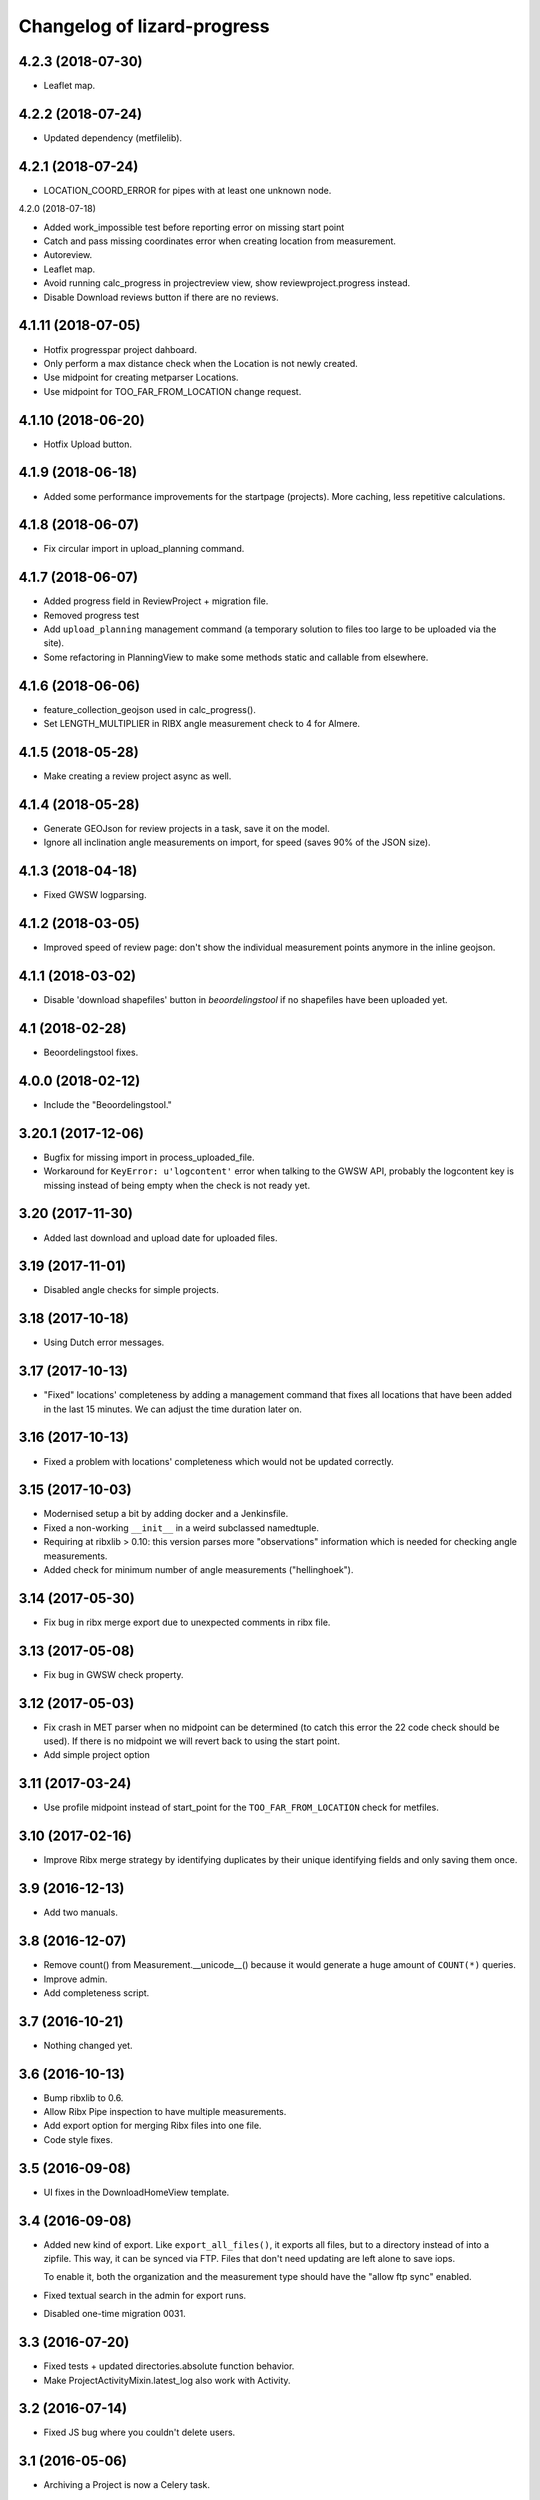Changelog of lizard-progress
===================================================

4.2.3 (2018-07-30)
------------------

- Leaflet map.


4.2.2 (2018-07-24)
------------------

- Updated dependency (metfilelib).


4.2.1 (2018-07-24)
------------------

- LOCATION_COORD_ERROR for pipes with at least one unknown node.


4.2.0 (2018-07-18)

- Added work_impossible test before reporting error on missing start point

- Catch and pass missing coordinates error when creating location from measurement.

- Autoreview.

- Leaflet map.

- Avoid running calc_progress in projectreview view, show reviewproject.progress instead.

- Disable Download reviews button if there are no reviews.
  

4.1.11 (2018-07-05)
-------------------

- Hotfix progresspar project dahboard.

- Only perform a max distance check when the Location is not newly created.

- Use midpoint for creating metparser Locations.

- Use midpoint for TOO_FAR_FROM_LOCATION change request.

4.1.10 (2018-06-20)
-------------------

- Hotfix Upload button.


4.1.9 (2018-06-18)
------------------

- Added some performance improvements for the startpage (projects). More caching, less repetitive calculations.


4.1.8 (2018-06-07)
------------------

- Fix circular import in upload_planning command.


4.1.7 (2018-06-07)
------------------


- Added progress field in ReviewProject + migration file.

- Removed progress test

- Add ``upload_planning`` management command (a temporary solution to files
  too large to be uploaded via the site).

- Some refactoring in PlanningView to make some methods static and callable
  from elsewhere.


4.1.6 (2018-06-06)
------------------

- feature_collection_geojson used in calc_progress().

- Set LENGTH_MULTIPLIER in RIBX angle measurement check
  to 4 for Almere.


4.1.5 (2018-05-28)
------------------

- Make creating a review project async as well.


4.1.4 (2018-05-28)
------------------

- Generate GEOJson for review projects in a task, save it on the model.

- Ignore all inclination angle measurements on import, for speed (saves
  90% of the JSON size).


4.1.3 (2018-04-18)
------------------

- Fixed GWSW logparsing.


4.1.2 (2018-03-05)
------------------

- Improved speed of review page: don't show the individual measurement points
  anymore in the inline geojson.


4.1.1 (2018-03-02)
------------------

- Disable 'download shapefiles' button in *beoordelingstool* if no shapefiles
  have been uploaded yet.


4.1 (2018-02-28)
----------------

- Beoordelingstool fixes.


4.0.0 (2018-02-12)
------------------

- Include the "Beoordelingstool."


3.20.1 (2017-12-06)
-------------------

- Bugfix for missing import in process_uploaded_file.

- Workaround for ``KeyError: u'logcontent'`` error when talking to the GWSW
  API, probably the logcontent key is missing instead of being empty when the
  check is not ready yet.


3.20 (2017-11-30)
-----------------

- Added last download and upload date for uploaded files.


3.19 (2017-11-01)
-----------------

- Disabled angle checks for simple projects.


3.18 (2017-10-18)
-----------------

- Using Dutch error messages.


3.17 (2017-10-13)
-----------------

- "Fixed" locations' completeness by adding a management command that fixes
  all locations that have been added in the last 15 minutes. We can adjust the
  time duration later on.


3.16 (2017-10-13)
-----------------

- Fixed a problem with locations' completeness which would not be updated
  correctly.


3.15 (2017-10-03)
-----------------

- Modernised setup a bit by adding docker and a Jenkinsfile.

- Fixed a non-working ``__init__`` in a weird subclassed namedtuple.

- Requiring at ribxlib > 0.10: this version parses more "observations"
  information which is needed for checking angle measurements.

- Added check for minimum number of angle measurements ("hellinghoek").


3.14 (2017-05-30)
-----------------

- Fix bug in ribx merge export due to unexpected comments in ribx file.


3.13 (2017-05-08)
-----------------

- Fix bug in GWSW check property.


3.12 (2017-05-03)
-----------------

- Fix crash in MET parser when no midpoint can be determined (to catch this
  error the 22 code check should be used). If there is no midpoint we will
  revert back to using the start point.

- Add simple project option


3.11 (2017-03-24)
-----------------

- Use profile midpoint instead of start_point for the ``TOO_FAR_FROM_LOCATION``
  check for metfiles.


3.10 (2017-02-16)
-----------------

- Improve Ribx merge strategy by identifying duplicates by their unique
  identifying fields and only saving them once.


3.9 (2016-12-13)
----------------

- Add two manuals.


3.8 (2016-12-07)
----------------

- Remove count() from Measurement.__unicode__() because it would generate
  a huge amount of ``COUNT(*)`` queries.

- Improve admin.

- Add completeness script.


3.7 (2016-10-21)
----------------

- Nothing changed yet.


3.6 (2016-10-13)
----------------

- Bump ribxlib to 0.6.

- Allow Ribx Pipe inspection to have multiple measurements.

- Add export option for merging Ribx files into one file.

- Code style fixes.


3.5 (2016-09-08)
----------------

- UI fixes in the DownloadHomeView template.


3.4 (2016-09-08)
----------------

- Added new kind of export. Like ``export_all_files()``, it exports all files,
  but to a directory instead of into a zipfile. This way, it can be synced via
  FTP. Files that don't need updating are left alone to save iops.

  To enable it, both the organization and the measurement type should have the
  "allow ftp sync" enabled.

- Fixed textual search in the admin for export runs.

- Disabled one-time migration 0031.


3.3 (2016-07-20)
----------------

- Fixed tests + updated directories.absolute function behavior.

- Make ProjectActivityMixin.latest_log also work with Activity.


3.2 (2016-07-14)
----------------

- Fixed JS bug where you couldn't delete users.


3.1 (2016-05-06)
----------------

- Archiving a Project is now a Celery task.


3.0 (2016-04-13)
----------------

- Merged whole redesign branch.


2.10 (2016-04-11)
-----------------

- Fixed nginx download.


2.9 (2016-04-08)
----------------

- Remco isn't (hardcoded!) mailed anymore upon task exceptions.

- Nginx is used to serve large files.

- Relative paths are used instead of absolute ones.


2.8.1 (2016-03-17)
------------------

- Bugfix of raw-sql migration.


2.8 (2016-03-17)
----------------

- Fixed sql script that creates a 'publiekskaart' view.
- Changed sql script into migration.


2.7 (2016-02-26)
----------------

- Implement a better solution for visualizing old and new locations of
  Move Changerequests.

- Changed Location.work_impossible and Location.new into NullBooleanField.

- Update publiekskaart SQL script.

- Re-add turquouise_dark ball for old Move Requests in map legend.

- Fix a bug when clicking on Requests.

- Visualize old location of Move Requests by using the another Request object
  (kinda ugly because that generates a new Request in the GUI).

- Add a new check for the uploaded shapefile schedule: if the week number is
  in the current or next week the day is mandatory. An error will be raised
  if that's not the case.

- Update legend and update translations.

- Fix a problem with the create_new method: geoms with a Z-value are not
  accepted, thus points are now converted to 2D.

- Disable the automatic Request generation for 'work_impossible' drains, now
  they are automatically completed and given a new color. Furthermore, newly
  created/unplanned drains are also given a new color.

- Add archiving tests.

- Bump lizard_map to 4.51.1 which contains a fix for JSONFields.

- Implement deletion of 'attachment' Measurements when Project is archived.
  This should only be done for sewerage projects; to enable deletion of a
  specific measurement type the delete_on_archive field must thus be set. The
  measurement types fixture is updated to reflect this change.

- Add delete_on_archive field to AvailableMeasurentType.


2.6.16 (2016-01-21)
-------------------

- Make an initial working version of the GWSW checker.

- Add missing models to admin.

- Typo...

- Remove the item for "old location of accepted change request" from
  the legend -- as this isn't stored in the database, and the location
  has moved successfully, we can't actually show this information on
  the map.


2.6.15 (2016-01-14)
-------------------

- Show only old locations from change requests in the actual project we're
  looking at.

- Fix clicking old location.


2.6.14 (2016-01-08)
-------------------

- When a "move location" change request is shown as a map layer, make the
  old location clickable as well. This results in the same popup (there is
  one popup per change request).


2.6.13 (2015-11-17)
-------------------

- Added graphical lines to the legend (instead of text like "a red line").

- Add change requests to the legend.


2.6.12 (2015-11-10)
-------------------

- Make export run path name longer (some exports went over the 300 limit).


2.6.11 (2015-11-10)
-------------------

- Add a field 'measured_date' to Location that is the latest of the 'date'
  fields of its measurements. Measurements that have no 'date' are ignored.
  This is used in the publiekskaart.

- Fix call to multidwarsprofiel graph.


2.6.10 (2015-11-02)
-------------------

- Fix bug with creating deletion requests for linestrings.


2.6.9 (2015-11-02)
------------------

- Slightly improve the code that sets locations to complete in
  ribx_parser (fewer queries, less dependence on transaction magic).


2.6.8 (2015-10-23)
------------------

- Call crosssection_graph.graph correctly in mtype_specifics.


2.6.7 (2015-10-22)
------------------

- Remove extra ``location__`` from filter.


2.6.6 (2015-10-21)
------------------

- Nothing changed yet.


2.6.5 (2015-10-21)
------------------

- Make old change requests work on the map, and add all of them to the
  list of layers.


2.6.4 (2015-10-19)
------------------

- Do not send any mails if a change request was made by the manager and
  auto-accepted.

- The "multiple projects dwarsprofiel graph" now filters locations based
  on their distance to one chosen location, not on location code.

- Activity names are now part of export filenames.


2.6.3 (2015-10-16)
------------------

- Fix bug where multiple ExpectedAttachments were returned by a filter()
  over a M2M relation.


2.6.2 (2015-10-12)
------------------

- Reloading the exported file page was very slow, and automatically
  repeated every second. Fixed that.


2.6.1 (2015-10-06)
------------------

- Add a extra field to Location to signal that this Location has at
  least one measurement, to make the Publiekskaart SQL a lot simpler.


2.6.0 (2015-09-09)
------------------

- The project dashboard page still looked at UploadedFiles to determine
  when the last upload was, but these can be deleted by users after uploading.

  It is better to use UploadLog instead, but those in turn still referred
  to a project/mtype/contractor combination instead of an Activity.

- Add check to see if two <METING> lines inside the same <PROFILE> do
  not have the same X and Y coordinates. This is the
  'MET_XY_OCCURS_ONCE_IN_PROFILE' error code.

- Exports are now saved to the <Organization>/ftp_readonly/ directory, where
  they can be served over FTP.

- Reworked expected attachments. The data model was changed: expected
  attachments now have a many two many field to the ``_measurements_``
  that said that those attachments were going to be sent, and they
  don't have a foreign key to Activity anymore (normalization).

- Made a method on Measurement that sets up the expected measurements
  for that measurement. This fixes a bug (uploading a new version of
  the same measurement with a corrected filename made the
  Uploadservice wait for both the old and the new file).

- A curious situation can occur if some RIBX file says it is going to
  upload some filename, then the file is uploaded, and later another
  RIBX file says it is going to upload the same filename. Is the same
  file meant or another? Supporting it being the same file leads to
  really complex code (as if it's not complex enough already) so we
  give an error message in this case.

- Add support for e-mail notifications.

- Add 'show change request on map' functionality.

- Filenames of uploaded files need to be unique, as different versions
  of the same file can be uploaded. We used to store them with a
  YYYYMMDD-HHMMSS-0- prefix, but that led to problems in the export,
  popup etc. Now we store each file in its own temporary directory
  with a similar prefix.

- Include a new management command (rename_measurements) that goes
  through all uploaded files and if they are in the old format, moves
  them to the new way. Incidentally also fixes an old bug where files
  were stored in the wrong directory.

- Remove a number of ancient management commands that aren't used anymore,
  and tools.py which was only used by those commands.

- Allow cancelling (deleting) a Measurement, from the popup. This will
  actually delete uploaded files (if there were no other measurements
  relating to it), which is a first. Only RIBX, for now. Handles
  attachments correctly. Send a notification.

- Change name 'Uploadserver' to 'Uploadservice' (note that this is purely
  a cosmetic change for the front-end).

- Change name 'Hydrovak' to 'Monstervak' (note that this is purely a
  cosmetic change for the front-end).

- Make it also possible to zoom to a specific Location, make that the
  location's get_absolute_url()

- Create a Remove change request when the RIBX file claims it was
  impossible to do part of the work.

- Allow RIBX files to note that some pipe, manhole or drain was new
  (not part of the assigned work), automatically add it to the
  activity and send an email.

- For some project types ("Calamiteiten"), show numbers on the map with
  the amount of non-attachment measurements for that location, if the
  number is more than 1 in the last 14 days.

- Added a legend.

- If a Dwarsprofielen location code is present in more than one
  project / activity of the same organization (all complete), there is
  now a link in the popup to a graph that shows all of them. This is
  to make it possible to compare multiple measurements over a number
  of years (it is not possible to view multiple projects at the same
  time on the map page anymore).

- Emails for new change requests now correctly say whether the request
  was made by a manager or an uploader.

- Presentation tweaks to prepare for the demo (popup, zoom levels).

- Add a warning for RIBX location planning if there already are
  locations.


2.5.2 (2015-06-12)
------------------

- A variable that should have been removed had one instance left, which
  caused the map page to crash.

- Added four ``__unicode__`` methods in models to help with debugging on
  the command line.

- Use allowZip64=True in export zipfiles, so that they can become
  larger than 2GB.

- The popup should already show if a location has at least a single
  measurement, not just when it is complete.


2.5.1 (2015-06-11)
------------------

- Missed () after a function name, which caused a bug with checking if
  a measurement is complete after uploading an expected attachment.


2.5.0 (2015-06-10)
------------------

New features for the Almere / HDSR project:

- Cleaned the map page; all layers of the current project are
  automatically in the workspace, and the extent is set to the current
  project's. Items can't be removed, only their visibility can be
  toggled. No secondary sidebar, no collage.

- Options can now belong to measurement types, and are only shown if
  the current activity actually uses that type.

- There are measurement types that use the implementation of other
  measurement types. They seem different to the user, but are the same
  internally. It is now possible to configure separate organization defaults
  for these, so that e.g. the dwarsprofiel measurement at the start of a
  project can use different distance defaults than the measurement made at
  the end of a project.

- Add expected attachments to popup, if present

- Fix bug where uploaded files were saved to the wrong directory.

- Improve date formatting

- Extent config options (min X, min Y, etc) are now not just for MET files
  anymore, they are also used when checking RIBX files.

- For convenience's sake, they are configured at project level instead
  of activity level.

- Ownership of locations stuff:

  When Almere uploads a RIBX file to plan a project, they include
  information on drains not owned by Almere. Contractors do not need
  to clean / inspect these, but by putting them in the planning info,
  it is known that they are not actually new when contractors find
  them.

  * RIBX drains have a <EAQ> field that signifies ownership. Our
    ribxlib puts this information in the "owner" attribute of
    drains. Almere uses "A" for owned by Almere, "B" for privately
    owned, and "C" for unknown. The Uploadservice only cares about
    "owned by project owner" and "other".

  * There are two config options, one where it can be configured that
    the code to look for is "A", the other to signify that a project
    cares about ownership like this.

  * Planning these locations sets the "not_part_of_project" flag of
    locations.

  * They are shown as grey balls on the map, regardless of what was
    uploaded for them. There is also a message in the popup.

  * They are not counted wherever there are statistics about numbers
    of locations.

  * Their can't be a date planned for them.

  * They are not included in the shapefile export.


- All "percentage done" items were shown as "N/A" due to an
  accidentally deleted "not", fixed.

- Map layers for change requests are now shown on top of normal map
  layers, not under them.


2.4.7 (2015-05-08)
------------------

- Bug fixes:

  - A project's slug field must be allowed to be longer than its name
    field, now set to 60 instead of 50.

  - Configuration.get was called with project as an argument, must be
    an activity now.

  - Hydrovak adapter (to show them on the map) had a typo, so they
    didn't show.

  - Showing open and closed change requests now correctly only shows the
    requests for the current activity.

  - For showing who did the last action for a change request, we consider
    a newly opened change request to be last acted on by the contractor.

  - The upload log on the front page now correctly shows the time of the
    latest upload, not the first...

  - The "Export to Lizard" export used outdated model relations.

  - The "MET_WRONG_PROFILE_POINT_TYPE" check checked the logical opposite
    of what it should check...

  - The "Export CSV" button was never implemented, but was still visible.
    This led to complaints. Removed it.



2.4.6 (2015-04-15)
------------------

- Set plupload upload limit to 10GB instead of 1GB.


2.4.5 (2015-03-03)
------------------

- Reinstate the option to give names to Activities when adding them.


2.4.4 (2015-03-02)
------------------

- Fix bug calculating the Nginx path for export downloads.


2.4.3 (2015-02-24)
------------------

- Fix bug where planning a project using a point shapefile didn't work
  anymore.


2.4.2 (2015-02-09)
------------------

- Improved the speed of the date planning view, using objects.update()
  on only the exact list of location ids that need to be updated to a
  date.


2.4.1 (2015-02-06)
------------------

- Check if the shapefile uploaded to plan locations of an activity is
  a Point shapefile. Previously, if another geometry type was
  uploaded, this resulted in Internal Server Error, now it gives an
  error message.

- Optimize planning locations using RIBX; this makes it impossible to
  move existing locations that have measurements, but makes it possible
  to plan using a single (~19MB) RIBXA file that contains the entirety
  of Almere's sewer system.


2.4.0 (2015-01-30)
------------------

- Declared migration bankruptcy. If you are upgrading an existing
  database, first checkout lizard-progress 2.3.2 and run its
  migrations.  Then run::

    DELETE FROM south_migrationhistory WHERE app_name = 'lizard_progress'"

  upgrade lizard-progress to your desired version and fake the
  initial (0001) migration.

  The same action is required for the changerequests subapp.

- Storing Geometries instead of Points now for Locations and Measurements,
  so that they can be lines as well. Adapted the adapter.

- Support RIBX and RIBXA formats for sewerage data, using ribxlib.

- Support *date planning*; shapefiles can be uploaded that describe when
  certain locations will be inspected. Map colors use this.

- Add a little wrinkle to MET files checks for HHNK: they check if a
  MET profile starts with 1 and ends with 2, except it's also allowed
  to have 99 codes outside those.


2.3.2 (2015-01-15)
------------------

- Fix "Export to Lizard", which was still using the old DB structure.


2.3.1 (2015-01-07)
------------------

- Added a script that migrates files to the new activity-based
  directory structure.


2.3 (2014-12-03)
----------------

- Projects now have one or more Activities, which have a single
  MeasurementType and a single Organisation working as contractor.
  This led to changes *everywhere*.

- Speedups (mostly cache result of has_access).

- Ubuntu 14 compatibility (new mapnik!)

- Show 5 activity fields in the New Project form, not 3.

- Do not let users pick an activity name in the New Project form.

- Fix showing the date of an Activity's latest upload.

- When showing an Activity's last uploader, use username if the user
  has no first and no last name.

- Add a check that gives an error if MET file profile point types
  5, 6 or 7 have a Z1 or Z2 level that is above the waterlevel
  (MET_Z_ABOVE_WATERLEVEL).

- Remove the special topbar for activities, this saves user clicks
  and although it is ugly, it's not uglier than what we had.

- Reorganize directory structure of files, there are activity
  directories now.

- Fix progress CSV file generation.



2.2 (2014-07-04)
----------------

- Show number of open change requests on the projects page.

- Add a tooltip to the upload buttons.

- AvailableMeasurementTypes now have an "implementation". Several
  types may share the same implementation, and thus do the exact same
  thing. If no implementation is given, the "slug" field is used, so
  that for types for which this feature isn't used, nothing changes.

- We can now configure which AvailableMeasurementTypes are allowed for
  each organization. In the same models, the organizations will be
  able to say which of those they want to be visible.

- By default, everything that already existed is allowed and visible.

- New project page only shows visible measurement types.

- Both planning pages only show visible measurement types.

- There is a "Edit visibility" page where visibility of measurement
  types can be edited. Accessible from the new project page.

- In order to be able to distinguish between various measurement types
  that use the same files, we know use a separate upload button for
  each type, and store the mtype in the UploadedFile model.

- Parsers now use that stored mtype.

- Fix lab csv parser so that it can handle multiple measurements in
  one file.


2.1.5 (2014-04-14)
------------------

- Increase the length of some database fields, e.g. too short Hydrovak
  IDs led to errors.


2.1.4 (2014-04-08)
------------------

- Add a 'refresh_hydrovakken' management command that reloads existing
  Hydrovakken shapes into the database.


2.1.3 (2014-03-18)
------------------

- Images can be shown again (Django served them from the wrong
  directory).

- Images can be uploaded again (Once upon a time we created, but
  never used, the FILE_IMAGE file type).

- Peilschaal CSV files now don't need predefined scheduled
  measurements anymore, although it's very good to have them, because
  the CSV files lack geom info. Turning the check back on in the admin
  after a manual import.


2.1.2 (2014-03-06)
------------------

- If an export fails, send an email.

- A DXF export will fail if it wasn't possible to retrieve the
  necessary profile.


2.1.1 (2014-03-04)
------------------

- Export runs that crash will now be recorded as stopped, and show an
  error message.


2.1 (2014-02-18)
----------------

- Change requests page: contractors can ask to remove, move or create
  new locations.

- View and judge change requests using the map.

- Archive projects.

- Possible requests: some errors (unknown locations, moved locations)
  can potentially be fixed with requests. This is recorded and the
  uploader can quickly requests the necessary changes. If all errors
  of the file are like this, and the requests are all accepted, then
  the file is re-uploaded.

- Check distance to planned location for MET files.

- Added a page where contractors and measurementtypes can be added to
  and removed from projects.

- Location shapefile can now be downloaded as an export (that can be
  updated). Downloading the original shapefile is now disabled, as it
  can be out of date.

- Don't allow new requests for location codes that already have an
  open request, not even if one of them is only the old_location_code

- Auto-accept requests made by a project manager

- Fix bug with zooming onto a single point with Mapnik (it's not a
  *nice* fix, but it works)

- Add extent to changerequest map layers

- After uploading an organization or project file, put all shapefile parts
  into a ZIP file.

- Add Handleiding.

- Add detail about coordinates to change request detail page and popup.

- Fix progress graphs.

- Put the right measurements into the location shapefile.


2.0.3 (2013-11-28)
------------------

- Fix next bug, can't lookup unicode field names with ogr.


2.0.2 (2013-11-27)
------------------

- Check if ID field name exists when importing shapefiles, better
  inform user.


2.0.1 (2013-11-26)
------------------

- Fix bug to open a shapefile in case of unicode filename.


2.0 (2013-11-11)
----------------

- Add user roles. A userprofile can now have one or more roles.

- Organization is now a property of a project. Before, the
  organization of the project's superuser was used.

- There is a new 'new project' page.

- Scheduling measurements now goes through the 'Planning' page, available
  on the Dashboard.

- Show the organization's downloads and the shapefile downloads in
  separate tables

- Upload and delete organization files.

- Added a page where organizations can edit the default values for
  configuration values of checks.

- Add user management pages. An organization can now manage its own
  users.

- Fix bugs where map layers didn't have icons, contractors didn't have
  names.

- Only show lines with errors in them, unless a checkbox is ticked.

- Only organizations with projects can assign the project manager role.


1.38 (2013-10-18)
-----------------

- Further fix IE bug (it caches Ajax requests).


1.37 (2013-10-10)
-----------------

- Nothing changed yet.


1.36 (2013-10-10)
-----------------

- Plupload won't work in Internet Explorer. This version implements a
  very basic form for such browsers that just uploads one single
  file. This will be particularly annoying for shapefiles, but at
  least IE can be used now.


1.35 (2013-08-23)
-----------------

- Fix Hydrovakken upload so that it works with mixed LineString /
  MultiLineString content.

- Try to fix plupload for Internet Explorer.


1.34 (2013-08-20)
-----------------

- Fix wrong percentage (b/a instead of a/b)

- Fix bugs with removing uploaded files


1.33 (2013-08-13)
-----------------

- Increase max size of uploaded files (4mb to 1000mb -- don't know if
  it keeps working, but the old limit was also arbitrary).


1.32 (2013-08-13)
-----------------

- Uploaded report files can now also have .zip and .doc extensions, instead
  of only .pdf.

- Sort downloadable files.


1.31 (2013-07-12)
-----------------

- Export runs that don't generate files can now also show that they
  have run and whether they are up to date.

  It used to be the case that all export runs generated a file, and
  the check to see if they had run successfully some time in the past
  looked for the presence of this file. But the 'Export to Lizard'
  export run exports data to elsewhere, and doesn't have a file. There
  is now a new property, 'available', and for runs without generated
  files it merely checks for a created_at date. User interface now
  uses that, except for the Download link, which still needs a
  'present' file.

- Date of latest update is now based on the latest timestamp of
  Measurement, not ScheduledMeasurement. Because measurements can be
  updated and then the ScheduledMeasurement doesn't get a new
  timestamp.


1.30 (2013-06-26)
-----------------

- Fix missing location shapefiles.

- Initially upload files to a newly created tempdir in
  BUILDOUT_DIR/var/lizard_progress/uploaded_files, instead of in
  /tmp. /tmp is periodically cleaned up leading to loss of files.

1.29 (2013-05-31)
-----------------

- Improved Export to Lizard: now updates (not just inserts) database
  information, and saving to a directory (on some share) is supported
  as well.


1.28 (2013-05-31)
-----------------

- Add a name field to LizardConfiguration for ease of use.


1.27 (2013-05-07)
-----------------

- Add an "Export to Lizard". This uses a LizardConfiguration model
  that stores information about a Geoserver database and an FTP
  server, generates DXF, CSV and PNG representations of the profiles
  and puts them on the FTP server, then updates the geoserver database
  with the new information.


1.26 (2013-05-06)
-----------------

- Add handy impersonate middleware.

- Make process_uploaded_file wait until a file actually exists, it
  seems a problem with uploaded files crashing is caused by a race
  condition: the file is closed and then the task is started, but it's
  not immediately visible to other processes yet. Sleeps at most 10
  seconds, then marks the file as failed. Hopefully fixes #88.

- Call show_measurement_type() with the right kind of measurement type.
  Fixes #89.


1.25.1 (2013-04-25)
-------------------

- Some more tweaks to various templates, so that they still look
  reasonable if nothing has been uploaded yet.


1.25 (2013-04-24)
-----------------

- Projects are now ordered by name.

- Both map layers and exports are now only shown if there are actual
  scheduled measurements for this contractor/measurement type
  combination.

- Only show the 'all measurement types' map layer if there is more
  than 1 measurement type for this contractor/measurement type
  combination.


1.24 (2013-04-24)
-----------------

- Location shapefiles didn't show up because the view called them
  "location_shapefiles" and the template looked for "shapefiles"...


1.23 (2013-04-24)
-----------------

- Fixed bug #83 -- osgeo.ogr can't handle Unicode field names.


1.22 (2013-04-23)
-----------------

- Added a check to see if Z1/Z2 aren't too low *compared to the
  waterlevel* instead of NAP (MET_Z_TOO_LOW_BELOW_WATER).

- Added a check to see if a measurement point is not too far away from
  the line between the 22 codes (MET_DISTANCE_TO_MIDLINE).


1.21 (2013-04-23)
-----------------

- It's now possible to save an Organization in the admin without
  filling in all the config options.

- Layout of the 'werkzaamheden toevoegen' wizard is slightly more clear,
  but really those pages should be refactored entirely.


1.20 (2013-04-22)
-----------------

- Instead of crashing, we now give error messages in case an expected
  shapefile field doesn't exist. Both when uploading measurement
  location shapefiles and hydrovakken shapefiles.

- There is also an error message in case of duplicate hydrovak IDs.


1.19 (2013-04-22)
-----------------

- Show which project and which page are currently selected.

- Fix bug where a wrong date format resulted in an infinite loop.


1.18 (2013-04-19)
-----------------

- Call hydrovakken layer "Hydrovakken <project name>" instead of just
  Hydrovakken.

- Add an extent to normal layers (gives them the zoom icon).

- Increased length of error_code database field -- this probably fixes
  the bug where a file would have errors, but then they couldn't be
  found in the database.

- Hydrovakken map lines are now thicker and blue (#67).

- Fix ExportRun up_to_date property (now uses Measurement's timestamp,
  instead of measurement date)


1.17 (2013-04-16)
-----------------

- Fix issue where configured ID in measurement shapefile didn't work.

- Users without add_project permission don't get to see the Beheer and
  Configuratie screens.

- Organization config can now be changed in the admin (onder Organization).

- After creating a project, user is redirected to the configuration page.


1.16.2 (2013-04-11)
-------------------

- Fix bug with finding config option for location_id.


1.16.1 (2013-04-08)
-------------------

- Small change, add a default error message if it is missing.


1.16 (2013-04-08)
-----------------

- Make the fields used in location and hydrovakken shapefiles
  configurable.


1.15 (2013-04-05)
-----------------

- Remove the option to upload a .prj file with shapefiles, because it
  didn't really work. Basically using RD_New shapefiles is mandatory
  now.

- If new Hydrovakken are uploaded, this project's old Hydrovakken are first
  discarded.

- Add per-organization and per-project configuration, and a screen to edit
  the per-project config options.

- Add new checks (MET_WATERWAY_TOO_WIDE, MET_Z_TOO_LOW,
  MET_INSIDE_EXTENT, MET_MEAN_MEASUREMENT_DISTANCE)

- Make checks depend on the config options (for instance, what the
  maximum allowed waterway width is)

- Foutmeldingen aangepast zodat zo zoveel mogelijk de ingestelde waarden laten
  zien in de foutmelding

- Remove the organization's allow_non_predefined_locations setting -
  we use configuration for that now.

- Make choosing errors for an organization in the admin interface easier.


1.14 (2013-04-03)
-----------------

- Fix bug with calling record_error_code() (#54).


1.13 (2013-04-03)
-----------------

- Fix MET file export (#45).

- Get all downloads to actually work (#41, #46).


1.12 (2013-04-02)
-----------------

- The downloadable files are under separate headers now, issue #41.


1.11 (2013-04-02)
-----------------

- Upload page overview tables now run on Javascript, an URL that
  returns the list of uploaded files as JSON, and an URL that can be
  POSTed to to delete them. Tables can be reloaded quite naturally,
  without refreshing the page.


1.10 (2013-03-29)
-----------------

- Make it possible to export MET files with sorted measurements.

- Improve CSV export: XY coordinates are now the midpoint of the
  water, water level is calculated from the 22 points, code could be
  made shorter a bit.

- Have we finally fixed the upload dialog button bug? It appears to
  have been some sort of Jquery UI version conflict

1.9.1 (2013-03-29)
------------------

- Fix bug with downloading files, mistyped a variable.


1.9 (2013-03-28)
----------------

- Improve DXF rendering: add the water line, a title and the z1 values
  at each measurement.

- Admin can't login anymore to the normal pages; you need to be part
  of some Organization, or there are too many pages that don't make
  any sense.

- Fixed showing Organization everywhere.

- Improvements to dwarsprofiel graphs:

  - Sort data points based on their projection on the baseline
  - Show distances to the midpoint on the X axis
  - Show the water level
  - Show project name, contractor name

- Add a log database model that logs each upload. For now, use it to show
  a 'latest uploads' table on the front page.

- Remove all content buttons except for 'zoom to default location'

- Make styling of the tables in the interface more consistent

- table-hover makes it look like rows can be clicked. In the cases
  that that makes sense (project list on the front page, uploaded
  files with errors) we make them clickable, in other tables remove
  table-hover.

- Update site title, no longer just HDSR Upload Server

- Remove collage edit from Kaartlagen page

- Uploaders and project organizations go to the same project page

- Some minor layout fixes

- Cleaned up a lot of code to do with directories, put it in
  util/directories.py

- Put hydrovakken, location shapefiles, organization files, result
  files and contractor reports all in the same table on the Downloads
  page

1.8.1 (2013-03-27)
------------------

- Fix for download page: it crashed if there were no measurements to
  download yet.


1.8 (2013-03-27)
----------------

- Automatically test example MET files.

- Fix bug with generating some types of exports.

- Fix some obvious bugs in met_parser brought to light by tests

- Show project owner's organization in the project list for uploaders


1.7 (2013-03-25)
----------------

- Dwarsprofielen is a measurement type that doesn't *need* predefined
  locations. But it *can* still use them, and give error messages if
  an uploaded profile doesn't correspond with a predefined location.

  Therefore, it's got "likes_predefined_locations" True. It is then up
  to the Organization whose project this is to decide what they want;
  for that purpose, an Organization has a
  "allows_non_predefined_locations" setting. This also controls
  whether locations can be predefined at the project management
  screen.

- Being uploader or project owner is now a property of Organizations,
  not of users.

- There is now an overview of the work of contractors on the Dashboard
  page

- Show which organization is logged in, besides the icon saying which
  user is logged in

1.6.1 (2013-03-22)
------------------

- Nothing changed yet.


1.6 (2013-03-22)
----------------

- Only Contractors get to see a project's Upload page.

- Add more Waternet checks, including checks on measurements in pairs
  (difference between consecutive Z1 values, ordering of X values,
  etc).

- Add checks that work on *sorted* measurement rows, for Almere, where rows
  are not in the right order.

- Data is now saved sorted in the database, so graphs should come out right in
  most cases.


1.5 (2013-03-21)
----------------

- Implement checks for Waternet profile_point_type rules.

- Add export possibility. An export overview is on the Download page
  of a project. From there export runs can be started, that run as
  Celery tasks. One type of export is implemented: a zip file
  containing the most up to date uploaded files. Files can be
  downloaded.

- Added exports as MET file.

- Added CSV, DXF exports.


1.4 (2013-03-19)
----------------

- Fix dwarsprofiel graph, was broken in latest Lizard


1.3 (2013-03-15)
----------------

- Move document_root and make_uploaded_file_path functions to
  process_uploaded_file.py, to prevent circular imports.
- Made a Celery task that calls process_uploaded_file, and call this
  task from the upload view after uploading a file.
- Add UserProfile, Organization models.
- Replace user with organization in Contractor model.
- Fix has_access method.
- Fix wizard's froms ProjectorForm and ContractorForm.
- Create method to list users of same organization
- Removed unused forms.
- Added an error page. If there are errors with line numbers, it shows
  the entire file with the erratic lines in red. Errors without line
  numbers are shown in a simple list.
- Added error messages for MET files.
- Added functions to Project and Contractor that make sure their slug
  is always globally unique (no problems with the same project name
  in different organizations)
- Made sure that the combination project/organization as a contractor
  is always unique
- Create 'progressbase' template.
- Rebuild template 'dashbord', 'upload', 'download' to extend progressbase template.
- Fix logou.
- Order navigation in site.
- Add field 'profiletype' to UserProfile model to make difference between
  contractor and projectmanager.
- Extend views with ProjectsView, UiView, View.
- Helper methods "get_by_user" for Organization, UserProfile.
- Fix breadcrumbs (now using standard Lizard functions)
- Fix links to project pages (now using {% url %} template tags)
- Improve layout of project pages
- Add remove link to uploaded files
- Hopefully fix bug with plupload (issue lizard_progress #16) (add an
  extra refresh() call after it becomes visible)
- Create locations if they don't exist yet and organizations wants that
- Create scheduled measurements if they don't exist yet and organization wants
  that
- Move CSV download to downloads instead of dashboard
- Move project admin into the sidebar
- Sort out view subclassing
- Add contractor to progress graph
- Update lizard versions for testing


1.2 (2013-03-05)
----------------

- Lots of work to make it possible to have several error messages for
  a file parse, use of metfilelib.parser.

- Instead of immediately parsing an uploaded file in the view, it is
  now saved as an UploadedFile, and can be processed in the
  background. There is a new upload page that shows the status of
  uploaded files.

- Some simplifying work, but the way measurement types are tied to
  projects is still far too complicated.

1.1 (2013-02-27)
----------------

- Fixes to make the app work in uploadserver-site (standing alone).


1.0.4 (2012-09-28)
------------------

- Improvements to GUI.


1.0.3 (2012-09-21)
------------------

Fix the call to Realtech code, moving the resulting zipped shapefile
afterwards.


1.0.2 (2012-09-13)
------------------

Moved result of calling Realtech's code to the correct directory.


1.0.1 (2012-09-12)
------------------

Fixed shaky dependencies on where exactly files were uploaded when
using them for checks. Now we look in all subdirectories too to find
the newest file.


1.0 (2012-09-12)
----------------

- Nothing changed yet.


0.14 (2012-09-05)
-----------------

Reworked the model a bit:

- Added an AvailableMeasurementType model

- Changed the MeasurementType model so that it functions as if it were
  the "through" table in a many-to-many relationship between Project
  and AvailableMeasurementType.

- Location's primary key is now a normal AutoField (took six migrations to do
  that, see
  http://stackoverflow.com/questions/2055784/what-is-the-best-approach-to-change-primary-keys-in-an-existing-django-app/12247601#12247601
  )

- Location's "unique_id" is renamed to "location_code", because it's
  not necessarily unique anymore.

The way that lizard-progress talks to implementing sites has
changed. Instead of a "Specifics" implementation per project, there is
now one per measurement type. See the HDSR site for details (in its
setup.py and progress.py).

Added a field "can_be_displayed" to AvailableMeasurementType. Types
that can't be displayed on the map will have this False, the default
is True. Measurement types that can't be displayed do not show up at
the available map layers and don't have popups either. Only locations
with the_geom not equal to NULL are used for maps.

0.13 (2012-07-13)
-----------------

Two changes:

- Non-image files are now opened in 'rU' mode, universal line ending
  mode. This should fix a problem some people at Van der Zwaan had
  with uploading MET-files with Mac-line endings.

- Sending a file with no measurements in it now results in an error
  message, not an internal server error.


0.12.1 (2012-06-05)
-------------------

- Added missing templates...


0.12 (2012-06-05)
-----------------

Added a screen to compare measurements taken by different contractors.

- "Comparison" screen shows a list of measurement types, and for each
  type, a list of locations where more than one contractor has taken
  a measurement
- Popup that can show measurements by different contractors side by side


0.11.1 (2012-05-23)
-------------------

- Nothing changed yet.


0.11 (2012-05-04)
-----------------

- Added create_zipfile command


0.10 (2012-04-11)
-----------------

- Successful measurements can still have an empty list of measurements,
  because parsers can now be called with "check_only=True", which doesn't
  save anything to the database and only runs checks.

- Added script that runs parsers in check_only mode on all files
  uploaded so far.

- Added factory_boy for easy testing.

0.9 (2012-03-21)
----------------

- Fix error message so that it only shows the basename of uploaded
  file.

- Downloadable CSV files for each contractor in a project, so that
  they have an overview of which things are still missing and which
  files were uploaded.

0.8 (2012-03-08)
----------------

- Show popups (and hover info) regardless of whether the measurement
  is complete or not.

- Added a new popup, used in case of noncomplete data, that just says
  what the location ID is and that it is incomplete.

- Fixed an odd bug with uploading multiple files, errors and
  chunking. By turning off chunking.


0.7.2 (2012-03-02)
------------------

- Fixed line number in error messages.


0.7.1 (2012-03-01)
------------------

- Fixed error in specifics.ProgressParser.error()


0.7 (2012-03-01)
----------------

- Bug fixing (previous version didn't work at all).


0.6 (2012-03-01)
----------------

- Removed obsolete 'global_icon_complete' of measurement type.

- Made using OO parsers mandatory, removed support for functions.

- Further refactored upload view.

0.5 (2012-02-17)
----------------

- Introduced a parser class, making parsing more OO. The main reason
  to do it was separating error messages from the code but still keeping
  them together in the same class, but the end result should lead to less
  code anyway.

- We now show line numbers in error messages if using the OO parsers.


0.4 (2012-02-17)
----------------

- More measurements per scheduled measurement.

- Parsers now receive file objects instead of files, for easier testing.

0.3.1 (2012-02-16)
------------------

- Add bullet icons.


0.3 (2012-02-16)
----------------

- Added a single layer for all measurement types. Needs lizard-map 3.23
  to open popup with multiple tabs from a single layer.

- Changed measurements so that they track their originating file and a
  timestamp.

- Made it possible for a single scheduled measurement to have multiple
  measurements, because e.g. a scheduled measurement that consists of 2
  photos will have 2 uploaded files and therefore 2 measurements.

- Put timestamp in filenames of uploaded files, and if necessary a
  sequence number. Files are never overwritten, renamed or otherwise
  changed after uploading is complete. Therefore, Lizard_progress
  keeps a complete history of uploaded files.

- Made the location and structure of lizard_progress' archive
  standard, so that implementing sites don't have to bother specifying
  it. The location can be changed by setting LIZARD_PROGRESS_ROOT in
  Django settings, the structure
  (/project_slug/contractor_slug/measurement_type_slug/filename) is
  fixed.

0.2 (2012-02-15)
----------------

- Fixed bug with moving uploaded files.


0.1 (2012-02-10)
----------------

- Initial library skeleton created by nensskel.  [Remco Gerlich]

- A lot of stuff works; we can have multiple projects, multiple contractors,
  subareas, measurement types, we can schedule measurements and upload files
  that can be parsed. We can show layers and dashboard graphs and serve back the
  files, only to the right contractors or superusers. I'm marking this at 0.1 for
  no particular reason.
